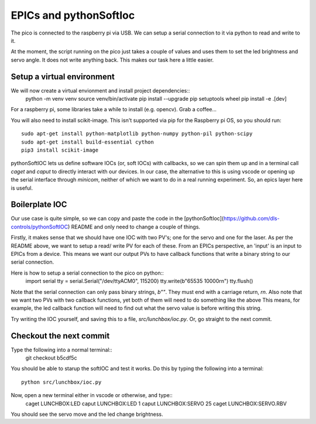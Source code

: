 EPICs and pythonSoftIoc
=======================

The pico is connected to the raspberry pi via USB. We can setup a serial
connection to it via python to read and write to it.

At the moment, the script running on the pico just takes a couple of
values and uses them to set the led brightness and servo angle. It does not 
write anything back. This makes our task here a little easier.

Setup a virtual environment
---------------------------
We will now create a virtual envionment and install project dependencies::
    python -m venv venv
    source venv/bin/activate
    pip install --upgrade pip setuptools wheel
    pip install -e .[dev]

For a raspberry pi, some libraries take a while to install (e.g. opencv). Grab 
a coffee...

You will also need to install scikit-image. This isn't supported via pip for
the Raspberry pi OS, so you should run::
    sudo apt-get install python-matplotlib python-numpy python-pil python-scipy
    sudo apt-get install build-essential cython
    pip3 install scikit-image

pythonSoftIOC lets us define software IOCs (or, soft IOCs) with callbacks, so 
we can spin them up and in a terminal call `caget` and `caput` to directly
interact with our devices. In our case, the alternative to this is using vscode
or opening up the serial interface through `minicom`, neither of which we want
to do in a real running experiment. So, an epics layer here is useful.

Boilerplate IOC
---------------

Our use case is quite simple, so we can copy and paste the code in the 
[pythonSoftIoc](https://github.com/dls-controls/pythonSoftIOC) README and only
need to change a couple of things.

Firstly, it makes sense that we should have one IOC with two PV's; one for the
servo and one for the laser. As per the README above, we want to setup a read/
write PV for each of these. From an EPICs perspective, an 'input' is an input
to EPICs from a device. This means we want our output PVs to have callback
functions that write a binary string to our serial connection.

Here is how to setup a serial connection to the pico on python::
    import serial
    tty = serial.Serial("/dev/ttyACM0", 115200)
    tty.write(b"65535 10000\r\n")
    tty.flush()

Note that the serial connection can only pass binary strings, `b""`. They must
end with a carriage return, `\r\n`. Also note that we want two PVs with two
callback functions, yet both of them will need to do something like the above
This means, for example, the led callback function will need to find out what 
the servo value is before writing this string.

Try writing the IOC yourself, and saving this to a file, `src/lunchbox/ioc.py`.
Or, go straight to the next commit.

Checkout the next commit
------------------------

Type the following into a normal terminal::
    git checkout b5cdf5c

You should be able to starup the softIOC and test it works. Do this by typing
the following into a terminal::
    python src/lunchbox/ioc.py

Now, open a new terminal either in vscode or otherwise, and type::
    caget LUNCHBOX:LED
    caput LUNCHBOX:LED 1
    caput LUNCHBOX:SERVO 25
    caget LUNCHBOX:SERVO.RBV

You should see the servo move and the led change brightness.